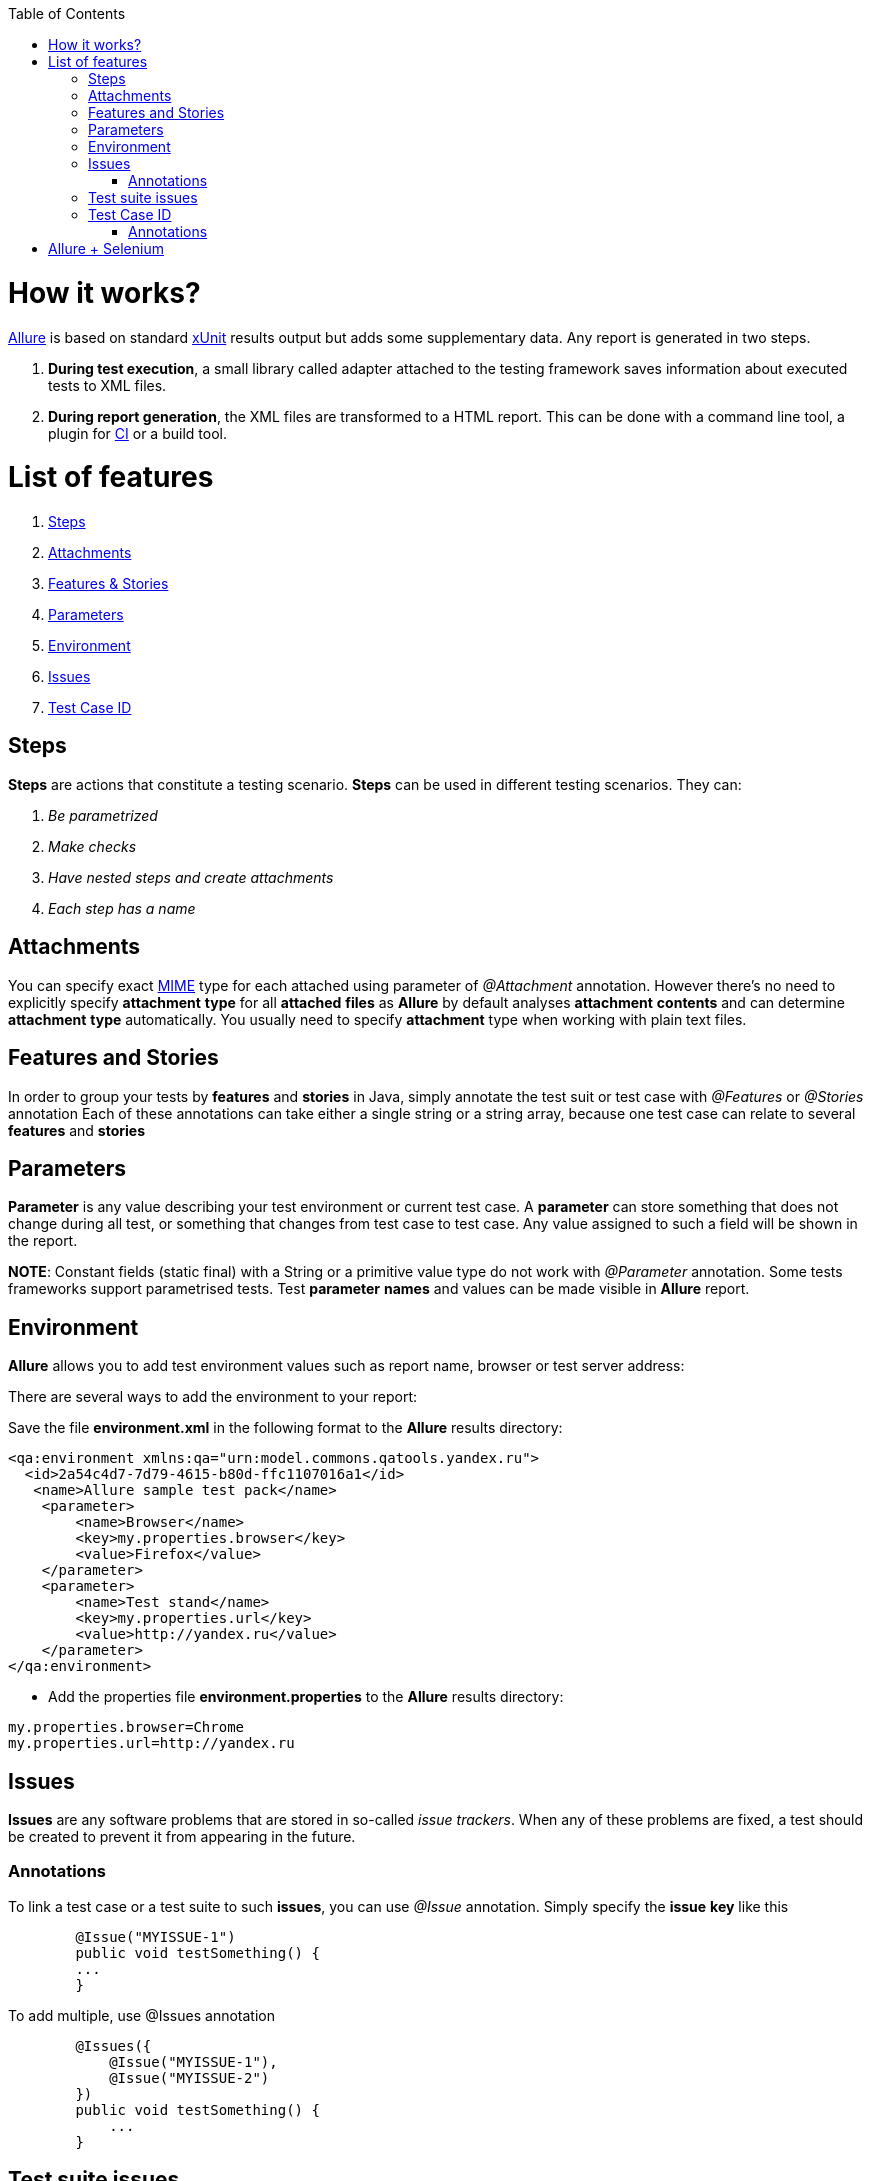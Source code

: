 :toc: macro
toc::[]
:idprefix:
:idseparator: - 

= How it works?

http://allure.qatools.ru/[Allure] is based on standard https://en.wikipedia.org/wiki/XUnit[xUnit] results output but adds some supplementary data. Any report is generated in two steps.

. *During test execution*, a small library called adapter attached to the testing framework saves information about executed tests to XML files.
. *During report generation*, the XML files are transformed to a HTML report. This can be done with a command line tool, a plugin for https://en.wikipedia.org/wiki/Continuous_integration[CI] or a build tool.

= List of features
. https://github.com/devonfw/devonfw-testing/wiki/Allure-functionalities#steps[Steps]
. https://github.com/devonfw/devonfw-testing/wiki/Allure-functionalities#attachments[Attachments]
. https://github.com/devonfw/devonfw-testing/wiki/Allure-functionalities#features-and-stories[Features & Stories]
. https://github.com/devonfw/devonfw-testing/wiki/Allure-functionalities#parameters[Parameters]
. https://github.com/devonfw/devonfw-testing/wiki/Allure-functionalities#environment[Environment]
. https://github.com/devonfw/devonfw-testing/wiki/Allure-functionalities#issues[Issues]
. https://github.com/devonfw/devonfw-testing/wiki/Allure-functionalities#test_case_ID[Test Case ID]

== Steps
*Steps* are actions that constitute a testing scenario. *Steps* can be used in different testing scenarios. 
They can: 

. _Be parametrized_
. _Make checks_
. _Have nested steps and create attachments_
. _Each step has a name_

== Attachments

You can specify exact https://en.wikipedia.org/wiki/Media_type[MIME] type for each attached using parameter of _@Attachment_ annotation. However there's no need to explicitly specify *attachment* *type* for all *attached* *files* as *Allure* by default analyses *attachment* *contents* and can determine *attachment* *type* automatically. 
You usually need to specify *attachment* type when working with plain text files.
	
== Features and Stories

In order to group your tests by *features* and *stories* in Java, simply annotate the test suit or test case with _@Features_ or _@Stories_ annotation
Each of these annotations can take either a single string or a string array, because one test case can relate to several *features* and *stories*
	
== Parameters

*Parameter* is any value describing your test environment or current test case. A *parameter* can store something that does not change during all test, or something that changes from test case to test case.
Any value assigned to such a field will be shown in the report.
	
*NOTE*: Constant fields (static final) with a String or a primitive value type do not work with _@Parameter_ annotation.	Some tests frameworks support parametrised tests. Test *parameter* *names* and values can be made visible in *Allure* report.

== Environment

*Allure* allows you to add test environment values such as report name, browser or test server address:

There are several ways to add the environment to your report:

Save the file *environment.xml* in the following format to the *Allure* results directory:

[source, xml]
----		
<qa:environment xmlns:qa="urn:model.commons.qatools.yandex.ru">
  <id>2a54c4d7-7d79-4615-b80d-ffc1107016a1</id>
   <name>Allure sample test pack</name>
    <parameter>
        <name>Browser</name>
        <key>my.properties.browser</key>
        <value>Firefox</value>
    </parameter>
    <parameter>
        <name>Test stand</name>
        <key>my.properties.url</key>
        <value>http://yandex.ru</value>
    </parameter>
</qa:environment>  
----

* Add the properties file *environment.properties* to the *Allure* results directory:
----
my.properties.browser=Chrome
my.properties.url=http://yandex.ru
----
	
== Issues
*Issues* are any software problems that are stored in so-called _issue_ _trackers_. When any of these problems are fixed, 
a test should be created to prevent it from appearing in the future.
	
=== Annotations
To link a test case or a test suite to such *issues*, you can use _@Issue_ annotation. Simply specify the *issue* *key* like this

[source, java]
----
	@Issue("MYISSUE-1")
	public void testSomething() {
     	...
	}
----

To add multiple, use @Issues annotation

[source, java]
----
	@Issues({
   	    @Issue("MYISSUE-1"),
    	    @Issue("MYISSUE-2")
        })
	public void testSomething() {
     	    ...
	}
----

== Test suite issues
You can also use the syntax shown above to annotate *test* *suites* instead of separate test cases. In this case, each test case in this *test* *suite* will be linked to the *issue* specified

== Test Case ID
*Test* *Case* *ID* is reference to *test* *case* in so-called *Test* *Management* *System* (_TMS_). It is not allowed to have more than one reference per *test* *case* by definition.

=== Annotations

To link a *test* *case* to *Test* *Management* *System*, you can use _@TestCaseId_ annotation, simply specify the *test* *case* *ID* as shown below:

[source, java]
----
	@TestCaseId("TMS-1")
	public void testSomething() {
     		...
	}
----

= Allure + Selenium

*Allure* framework can help with generating HTML reports for http://www.seleniumhq.org/[Selenium] projects. The reporting framework is very flexible and it works with many programming languages and unit testing frameworks.

Using https://en.wikipedia.org/wiki/JUnit[Junit] for running *automation* *testing* *scripts*, everything that you get is a visual report of the test result. For each test script, the execution status (pass/fail) is displayed, together with the execution time and details of the error.

Problems with visual reports are that:

* It cannot be saved
* The amount of information that it includes is very limited
* It's not possible to see over time how the test scripts run

Allure solves with functionalities

* An overview report for multiple test suites
* Detailed report for a test suite
* Graphical reports 
